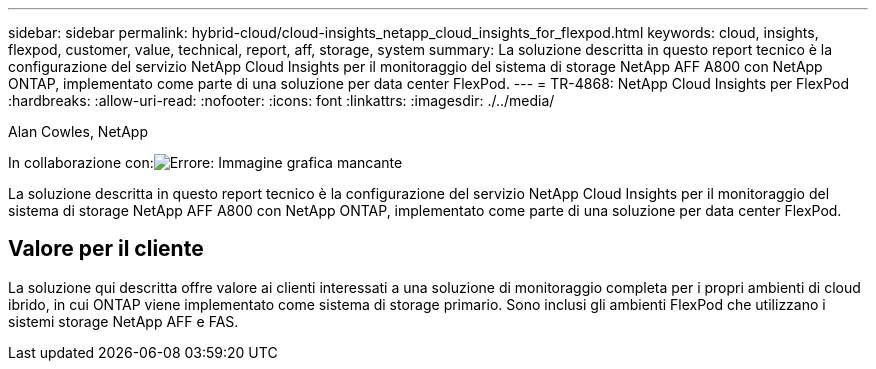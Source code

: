 ---
sidebar: sidebar 
permalink: hybrid-cloud/cloud-insights_netapp_cloud_insights_for_flexpod.html 
keywords: cloud, insights, flexpod, customer, value, technical, report, aff, storage, system 
summary: La soluzione descritta in questo report tecnico è la configurazione del servizio NetApp Cloud Insights per il monitoraggio del sistema di storage NetApp AFF A800 con NetApp ONTAP, implementato come parte di una soluzione per data center FlexPod. 
---
= TR-4868: NetApp Cloud Insights per FlexPod
:hardbreaks:
:allow-uri-read: 
:nofooter: 
:icons: font
:linkattrs: 
:imagesdir: ./../media/


Alan Cowles, NetApp

In collaborazione con:image:cisco logo.png["Errore: Immagine grafica mancante"]

[role="lead"]
La soluzione descritta in questo report tecnico è la configurazione del servizio NetApp Cloud Insights per il monitoraggio del sistema di storage NetApp AFF A800 con NetApp ONTAP, implementato come parte di una soluzione per data center FlexPod.



== Valore per il cliente

La soluzione qui descritta offre valore ai clienti interessati a una soluzione di monitoraggio completa per i propri ambienti di cloud ibrido, in cui ONTAP viene implementato come sistema di storage primario. Sono inclusi gli ambienti FlexPod che utilizzano i sistemi storage NetApp AFF e FAS.
